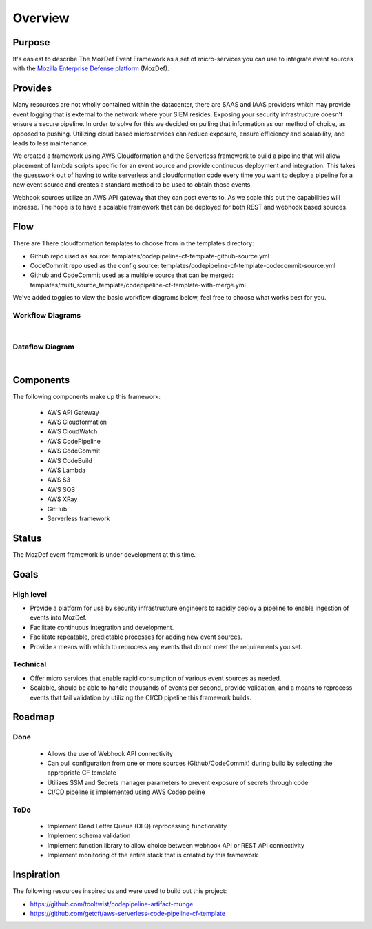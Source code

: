 Overview
========

Purpose
-------

It's easiest to describe The MozDef Event Framework as a set of micro-services you can use to integrate event sources with the `Mozilla Enterprise Defense platform <https://mozdef.readthedocs.io/en/latest/>`_ (MozDef).

Provides
--------

Many resources are not wholly contained within the datacenter, there are SAAS and IAAS providers which may provide event logging that is external to the network where your SIEM resides. 
Exposing your security infrastructure doesn't ensure a secure pipeline. In order to solve for this we decided on pulling that information as our method of choice, as opposed to pushing.
Utilizing cloud based microservices can reduce exposure, ensure efficiency and scalability, and leads to less maintenance.

We created a framework using AWS Cloudformation and the Serverless framework to build a pipeline that will allow placement of lambda scripts specific for an event source and provide continuous deployment and integration.
This takes the guesswork out of having to write serverless and cloudformation code every time  you want to deploy a pipeline for a new event source and creates a standard method to be used to obtain those events. 

Webhook sources utilize an AWS API gateway that they can post events to. As we scale this out the capabilities will increase.
The hope is to have a scalable framework that can be deployed for both REST and webhook based sources.

Flow
----

There are There cloudformation templates to choose from in the templates directory:

* Github repo used as source: templates/codepipeline-cf-template-github-source.yml
* CodeCommit repo used as the config source: templates/codepipeline-cf-template-codecommit-source.yml
* Github and CodeCommit used as a multiple source that can be merged: templates/multi_source_template/codepipeline-cf-template-with-merge.yml

We've added toggles to view the basic workflow diagrams below, feel free to choose what works best for you.

Workflow Diagrams
*****************

.. toggle-header::
    :header: **1. Using a Single Source Repo:**

      Workflow using a Single Source Repo Cloudformation Template

      .. image:: images/MozDef-Event-Framework_process_flow_single-source.png
         :width: 600
         :alt: High Level Overview of the Work/Process Flow Steps From Start to Finish


.. toggle-header::
    :header: **2. Using Multiple Source Repos:**

      Workflow using the Mutliple Source Repos w/ Merge Cloudformation Template

      .. image:: images/MozDef-Event-Framework_process_flow_multi-source.png
         :width: 600
         :alt: High Level Overview of the Work/Process Flow Steps From Start to Finish

|
Dataflow Diagram
*****************

.. toggle-header::
    :header: **Serverless Components and Data Flow:**

      Example Dataflow using Zoom's Webhook

      .. image:: images/mozdef_event_framework_dataflow.png
         :width: 600
         :alt: High Level Overview of the Work/Process Flow Steps From Start to Finish

|
Components
------------
The following components make up this framework:


   * AWS API Gateway
   * AWS Cloudformation
   * AWS CloudWatch
   * AWS CodePipeline
   * AWS CodeCommit
   * AWS CodeBuild
   * AWS Lambda
   * AWS S3
   * AWS SQS
   * AWS XRay
   * GitHub
   * Serverless framework

Status
------

The MozDef event framework is under development at this time.

Goals
-----

High level
**********

* Provide a platform for use by security infrastructure engineers to rapidly deploy a pipeline to enable ingestion of events into MozDef.
* Facilitate continuous integration and development.
* Facilitate repeatable, predictable processes for adding new event sources.
* Provide a means with which to reprocess any events that do not meet the requirements you set.

Technical
*********

* Offer micro services that enable rapid consumption of various event sources as needed.
* Scalable, should be able to handle thousands of events per second, provide validation, and a means to reprocess events that fail validation by utilizing the CI/CD pipeline this framework builds.

Roadmap
-------

Done
****

   * Allows the use of Webhook API connectivity
   * Can pull configuration from one or more sources (Github/CodeCommit) during build by selecting the appropriate CF template
   * Utilizes SSM and Secrets manager parameters to prevent exposure of secrets through code
   * CI/CD pipeline is implemented using AWS Codepipeline

ToDo
****

   * Implement Dead Letter Queue (DLQ) reprocessing functionality
   * Implement schema validation
   * Implement function library to allow choice between webhook API or REST API connectivity
   * Implement monitoring of the entire stack that is created by this framework

Inspiration
-----------
The following resources inspired us and were used to build out this project:

* https://github.com/tooltwist/codepipeline-artifact-munge
* https://github.com/getcft/aws-serverless-code-pipeline-cf-template

